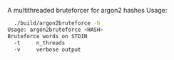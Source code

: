 #+TITLE:
A multithreaded bruteforcer for argon2 hashes
Usage:
#+begin_src bash
  ./build/argon2bruteforce -h
Usage: argon2bruteforce <HASH> 
Bruteforce words on STDIN
  -t	 n_threads
  -v	 verbose output
#+end_src
